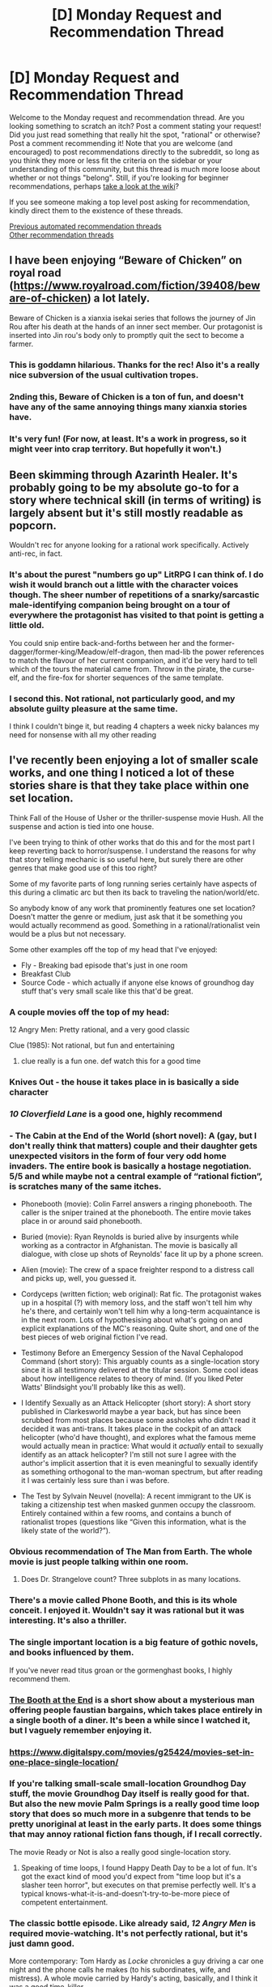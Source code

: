 #+TITLE: [D] Monday Request and Recommendation Thread

* [D] Monday Request and Recommendation Thread
:PROPERTIES:
:Author: AutoModerator
:Score: 51
:DateUnix: 1611586816.0
:DateShort: 2021-Jan-25
:END:
Welcome to the Monday request and recommendation thread. Are you looking something to scratch an itch? Post a comment stating your request! Did you just read something that really hit the spot, "rational" or otherwise? Post a comment recommending it! Note that you are welcome (and encouraged) to post recommendations directly to the subreddit, so long as you think they more or less fit the criteria on the sidebar or your understanding of this community, but this thread is much more loose about whether or not things "belong". Still, if you're looking for beginner recommendations, perhaps [[https://www.reddit.com/r/rational/wiki][take a look at the wiki]]?

If you see someone making a top level post asking for recommendation, kindly direct them to the existence of these threads.

[[https://www.reddit.com/r/rational/search?q=welcome+to+the+Recommendation+Thread+-biweekly+-characteristics+-companion+-%22weekly%20challenge%22&restrict_sr=on&sort=new&t=all][Previous automated recommendation threads]]\\
[[http://pastebin.com/SbME9sXy][Other recommendation threads]]


** I have been enjoying “Beware of Chicken” on royal road ([[https://www.royalroad.com/fiction/39408/beware-of-chicken]]) a lot lately.

Beware of Chicken is a xianxia isekai series that follows the journey of Jin Rou after his death at the hands of an inner sect member. Our protagonist is inserted into Jin rou's body only to promptly quit the sect to become a farmer.
:PROPERTIES:
:Author: saltedmangos
:Score: 41
:DateUnix: 1611609118.0
:DateShort: 2021-Jan-26
:END:

*** This is goddamn hilarious. Thanks for the rec! Also it's a really nice subversion of the usual cultivation tropes.
:PROPERTIES:
:Author: PastafarianGames
:Score: 14
:DateUnix: 1611789593.0
:DateShort: 2021-Jan-28
:END:


*** 2nding this, Beware of Chicken is a ton of fun, and doesn't have any of the same annoying things many xianxia stories have.
:PROPERTIES:
:Author: Luck732
:Score: 7
:DateUnix: 1611635356.0
:DateShort: 2021-Jan-26
:END:


*** It's very fun! (For now, at least. It's a work in progress, so it might veer into crap territory. But hopefully it won't.)
:PROPERTIES:
:Author: vokoko
:Score: 4
:DateUnix: 1611701413.0
:DateShort: 2021-Jan-27
:END:


** Been skimming through Azarinth Healer. It's probably going to be my absolute go-to for a story where technical skill (in terms of writing) is largely absent but it's still mostly readable as popcorn.

Wouldn't rec for anyone looking for a rational work specifically. Actively anti-rec, in fact.
:PROPERTIES:
:Author: PastafarianGames
:Score: 17
:DateUnix: 1611609947.0
:DateShort: 2021-Jan-26
:END:

*** It's about the purest "numbers go up" LitRPG I can think of. I do wish it would branch out a little with the character voices though. The sheer number of repetitions of a snarky/sarcastic male-identifying companion being brought on a tour of everywhere the protagonist has visited to that point is getting a little old.

You could snip entire back-and-forths between her and the former-dagger/former-king/Meadow/elf-dragon, then mad-lib the power references to match the flavour of her current companion, and it'd be very hard to tell which of the tours the material came from. Throw in the pirate, the curse-elf, and the fire-fox for shorter sequences of the same template.
:PROPERTIES:
:Author: Trustworth
:Score: 14
:DateUnix: 1611622044.0
:DateShort: 2021-Jan-26
:END:


*** I second this. Not rational, not particularly good, and my absolute guilty pleasure at the same time.

I think I couldn't binge it, but reading 4 chapters a week nicky balances my need for nonsense with all my other reading
:PROPERTIES:
:Author: mkalte666
:Score: 3
:DateUnix: 1611737428.0
:DateShort: 2021-Jan-27
:END:


** I've recently been enjoying a lot of smaller scale works, and one thing I noticed a lot of these stories share is that they take place within one set location.

Think Fall of the House of Usher or the thriller-suspense movie Hush. All the suspense and action is tied into one house.

I've been trying to think of other works that do this and for the most part I keep reverting back to horror/suspense. I understand the reasons for why that story telling mechanic is so useful here, but surely there are other genres that make good use of this too right?

Some of my favorite parts of long running series certainly have aspects of this during a climatic arc but then its back to traveling the nation/world/etc.

So anybody know of any work that prominently features one set location? Doesn't matter the genre or medium, just ask that it be something you would actually recommend as good. Something in a rational/rationalist vein would be a plus but not necessary.

Some other examples off the top of my head that I've enjoyed:

- Fly - Breaking bad episode that's just in one room
- Breakfast Club
- Source Code - which actually if anyone else knows of groundhog day stuff that's very small scale like this that'd be great.
:PROPERTIES:
:Author: Smartjedi
:Score: 13
:DateUnix: 1611595099.0
:DateShort: 2021-Jan-25
:END:

*** A couple movies off the top of my head:

12 Angry Men: Pretty rational, and a very good classic

Clue (1985): Not rational, but fun and entertaining
:PROPERTIES:
:Author: ItwasNewHorizons
:Score: 11
:DateUnix: 1611603811.0
:DateShort: 2021-Jan-25
:END:

**** clue really is a fun one. def watch this for a good time
:PROPERTIES:
:Author: heliosforselene
:Score: 2
:DateUnix: 1611866773.0
:DateShort: 2021-Jan-29
:END:


*** Knives Out - the house it takes place in is basically a side character
:PROPERTIES:
:Author: BavarianBarbarian_
:Score: 9
:DateUnix: 1611603613.0
:DateShort: 2021-Jan-25
:END:


*** /10 Cloverfield Lane/ is a good one, highly recommend
:PROPERTIES:
:Author: tjhance
:Score: 5
:DateUnix: 1611625768.0
:DateShort: 2021-Jan-26
:END:


*** - The Cabin at the End of the World (short novel): A (gay, but I don't really think that matters) couple and their daughter gets unexpected visitors in the form of four very odd home invaders. The entire book is basically a hostage negotiation. 5/5 and while maybe not a central example of “rational fiction”, is scratches many of the same itches.

- Phonebooth (movie): Colin Farrel answers a ringing phonebooth. The caller is the sniper trained at the phonebooth. The entire movie takes place in or around said phonebooth.

- Buried (movie): Ryan Reynolds is buried alive by insurgents while working as a contractor in Afghanistan. The movie is basically all dialogue, with close up shots of Reynolds' face lit up by a phone screen.

- Alien (movie): The crew of a space freighter respond to a distress call and picks up, well, you guessed it.

- Cordyceps (written fiction; web original): Rat fic. The protagonist wakes up in a hospital (?) with memory loss, and the staff won't tell him why he's there, and certainly won't tell him why a long-term acquaintance is in the next room. Lots of hypothesising about what's going on and explicit explanations of the MC's reasoning. Quite short, and one of the best pieces of web original fiction I've read.

- Testimony Before an Emergency Session of the Naval Cephalopod Command (short story): This arguably counts as a single-location story since it is all testimony delivered at the titular session. Some cool ideas about how intelligence relates to theory of mind. (If you liked Peter Watts' Blindsight you'll probably like this as well).

- I Identify Sexually as an Attack Helicopter (short story): A short story published in Clarkesworld maybe a year back, but has since been scrubbed from most places because some assholes who didn't read it decided it was anti-trans. It takes place in the cockpit of an attack helicopter (who'd have thought), and explores what the famous meme would actually mean in practice: What would it /actually/ entail to sexually identify as an attack helicopter? I'm still not sure I agree with the author's implicit assertion that it is even meaningful to sexually identify as something orthogonal to the man-woman spectrum, but after reading it I was certainly less sure than i was before.

- The Test by Sylvain Neuvel (novella): A recent immigrant to the UK is taking a citizenship test when masked gunmen occupy the classroom. Entirely contained within a few rooms, and contains a bunch of rationalist tropes (questions like “Given this information, what is the likely state of the world?”).
:PROPERTIES:
:Author: walruz
:Score: 4
:DateUnix: 1611913298.0
:DateShort: 2021-Jan-29
:END:


*** Obvious recommendation of The Man from Earth. The whole movie is just people talking within one room.
:PROPERTIES:
:Author: WarZealot92
:Score: 9
:DateUnix: 1611622454.0
:DateShort: 2021-Jan-26
:END:

**** Does Dr. Strangelove count? Three subplots in as many locations.
:PROPERTIES:
:Author: SimoneNonvelodico
:Score: 2
:DateUnix: 1611737998.0
:DateShort: 2021-Jan-27
:END:


*** There's a movie called Phone Booth, and this is its whole conceit. I enjoyed it. Wouldn't say it was rational but it was interesting. It's also a thriller.
:PROPERTIES:
:Author: kraryal
:Score: 4
:DateUnix: 1611596711.0
:DateShort: 2021-Jan-25
:END:


*** The single important location is a big feature of gothic novels, and books influenced by them.

If you've never read titus groan or the gormenghast books, I highly recommend them.
:PROPERTIES:
:Author: sunshine_cata
:Score: 5
:DateUnix: 1611607884.0
:DateShort: 2021-Jan-26
:END:


*** [[https://tubitv.com/series/4581/the-booth-at-the-end][The Booth at the End]] is a short show about a mysterious man offering people faustian bargains, which takes place entirely in a single booth of a diner. It's been a while since I watched it, but I vaguely remember enjoying it.
:PROPERTIES:
:Author: MayMaybeMaybeline
:Score: 5
:DateUnix: 1611612366.0
:DateShort: 2021-Jan-26
:END:


*** [[https://www.digitalspy.com/movies/g25424/movies-set-in-one-place-single-location/]]
:PROPERTIES:
:Author: vokoko
:Score: 3
:DateUnix: 1611701360.0
:DateShort: 2021-Jan-27
:END:


*** If you're talking small-scale small-location Groundhog Day stuff, the movie Groundhog Day itself is really good for that. But also the new movie Palm Springs is a really good time loop story that does so much more in a subgenre that tends to be pretty unoriginal at least in the early parts. It does some things that may annoy rational fiction fans though, if I recall correctly.

The movie Ready or Not is also a really good single-location story.
:PROPERTIES:
:Author: SnooPandas3358
:Score: 3
:DateUnix: 1611617922.0
:DateShort: 2021-Jan-26
:END:

**** Speaking of time loops, I found Happy Death Day to be a lot of fun. It's got the exact kind of mood you'd expect from "time loop but it's a slasher teen horror", but executes on that premise perfectly well. It's a typical knows-what-it-is-and-doesn't-try-to-be-more piece of competent entertainment.
:PROPERTIES:
:Author: SimoneNonvelodico
:Score: 3
:DateUnix: 1611741427.0
:DateShort: 2021-Jan-27
:END:


*** The classic bottle episode. Like already said, /12 Angry Men/ is required movie-watching. It's not perfectly rational, but it's just damn good.

More contemporary: Tom Hardy as /Locke/ chronicles a guy driving a car one night and the phone calls he makes (to his subordinates, wife, and mistress). A whole movie carried by Hardy's acting, basically, and I think it was a good time-killer.

Closer to horror-movie territory is the cult classic /Cube/, featuring the eponymous murder room. Also in the 'strangers wake up in a strange place and things happen there' genre: /Circle/ (2015) which was . . . okay.

It's probably not relevant as a recommendation, but Luigi's Mansion is a great Gamecube game featuring the titular mansion. It can be emulated onto Dolphin if you've, ah, 'lost' your own copy in the past ;)
:PROPERTIES:
:Author: ivory12
:Score: 3
:DateUnix: 1611633919.0
:DateShort: 2021-Jan-26
:END:


*** Oh, just remembered another one, [[https://store.steampowered.com/app/232430/Gone_Home/][Gone Home]] is a walking sim that takes place inside your family's house. You come back from college to find that no one's home. While trying to find out where everyone's gone, you explore the place and piece together the story. Creepy atmosphere, but no jumpscares.
:PROPERTIES:
:Author: BavarianBarbarian_
:Score: 3
:DateUnix: 1611657128.0
:DateShort: 2021-Jan-26
:END:


*** Circle- A movie in which people wake up standing in a circle in a room and must choose one person to die every few mintues. All of it is talking and dealing with the situation they're in.
:PROPERTIES:
:Author: fljared
:Score: 2
:DateUnix: 1612210258.0
:DateShort: 2021-Feb-01
:END:


*** [[https://tvtropes.org/pmwiki/pmwiki.php/Main/BottleEpisode][TVTropes/BottleEpisode]] has an extensive list of such works.
:PROPERTIES:
:Author: DomesticatedDungeon
:Score: 2
:DateUnix: 1612918719.0
:DateShort: 2021-Feb-10
:END:


*** I second “12 Angry Men”, great movie. For another example of single location movie that's not actually a horror, there's “Carnage”. “Destination wedding” is a weird case in that it's relatively limited in locations, but it's a lot more limited in cast. The whole movie is just Keanu Reeves and Wynona Rider cynically quipping at each other. You may love or utterly despise that.

Honourable mention for a comedy example: the half episode “Nothing to room” from the anime show “Panty and Stocking with Garterbelt” is literally all a single shot of a couch.
:PROPERTIES:
:Author: SimoneNonvelodico
:Score: 2
:DateUnix: 1611737891.0
:DateShort: 2021-Jan-27
:END:


*** Predestination varies geographically and chronologically but feels small due to the focus on a small set of main characters. It's also an excellent and engaging movie.
:PROPERTIES:
:Author: HPMOR_fan
:Score: 2
:DateUnix: 1611730867.0
:DateShort: 2021-Jan-27
:END:


** The most recent chapters of /[[https://www.royalroad.com/fiction/28254/nanocultivation-chronicles-trials-of-lilijoy][Nanocultivation Chronicles: Trials of Lilijoy]]/ have been focused a lot on what can or might be capable of thinking, and what that might mean (in addition to a bunch of plot going on). In particular the sort of shape the whole of (their) human society forms and how that might be a thinking thing independent of the humans that make it up, to some degree. Does anyone have any recommendations for works that explore similar ideas? Stuff like :

- fractal intelligences where the sub-parts are themselves intelligent (e.g. what sort of minds are formed by human organization)
- thoughts that think themselves
- environments that are fertile ground for producing things that think
- the nature of conscious thought
- what a "self" even is

The only other thing that really comes to mind is Nighzmarquls' excellent /[[https://www.royalroad.com/fiction/34353/onward-to-providence][Onward To Providence]]/ ([[https://forums.spacebattles.com/threads/onward-to-providence-original-fiction.616857/][SB]]) ([[https://forums.sufficientvelocity.com/threads/onward-to-providence-original-fiction.45926/][SV]]) which /definitely/ covers some of this ground, with things like the character who is actually a micro-polity made up of a market of individual agents bidding on things, cultures that are capable of flirting (like, the whole culture, not the members of it) with characters who are actually able to reciprocate, or beings that are mostly or entirely made up of information and have to continuously think themselves into existence.
:PROPERTIES:
:Author: Amagineer
:Score: 12
:DateUnix: 1611592261.0
:DateShort: 2021-Jan-25
:END:

*** Wildbow's [[https://palewebserial.wordpress.com/about/][Pale]] has some truly fascinating ideas about consciousness. Within the first arc, there's a Ritual Incarnate, which is basically a sentient lethal "game" that self-propagates by drawing in new people. Other examples include the Forest Ribbon Trail, which is part of the Paths, a realm partially made up of the collective human dreamscape; the Callers of City Spirits, people who work with the incarnation of an entire city; a Dog of War, which is an animus (human-shaped thing) that naturally emerges in mass casualty events and is spiritually made up from fragments of the dead, evolving with every human it kills; a Ghoul inhabiting a casette player that feeds on abandoned children who died of medical causes after basically being their last friend; the ability to cut away parts of your human Self, Soul, and Spirit to make yourself into something more than human; and Cig, a sentient (?) cigarette that only communicates with the rest of the world by burning holes into a map to indicate intruders.

The story approaches the question of "how much can we call this sentient" from the angle of "hey doesn't that... thing... deserve rights as well?" because the entire world is really really cut-throat and most Practitioners don't think anything about summoning and enslaving Others, which our main protagonists are much more sceptical of.
:PROPERTIES:
:Author: BavarianBarbarian_
:Score: 15
:DateUnix: 1611594285.0
:DateShort: 2021-Jan-25
:END:

**** So how is Pale shaping up? I've avoided it so far in case it turns out as grimdark as Pact, which really is over my threshold. Is it brighter than Pact?
:PROPERTIES:
:Author: SvalbardCaretaker
:Score: 10
:DateUnix: 1611611987.0
:DateShort: 2021-Jan-26
:END:

***** Pact is brighter to me. Pale is not pale at all, darkness wise.
:PROPERTIES:
:Score: 5
:DateUnix: 1611639391.0
:DateShort: 2021-Jan-26
:END:


***** Replied with more details [[https://old.reddit.com/r/rational/comments/l4phqe/d_monday_request_and_recommendation_thread/gkt0q7c/][here]]. TL;DR it's good, less dark and more fun.
:PROPERTIES:
:Author: BavarianBarbarian_
:Score: 3
:DateUnix: 1611650686.0
:DateShort: 2021-Jan-26
:END:


**** Man, that stuff sounds dark. Wasn't this supposed to be the more whimsical urban fantasy one, more Harry Potter take on Pact?

I dropped Pact because it was such a bleak slog, and was hesitant to pick this up because of that.
:PROPERTIES:
:Author: xachariah
:Score: 6
:DateUnix: 1611613533.0
:DateShort: 2021-Jan-26
:END:

***** I dunno what the other guy is about. Pale has rather dark moments, like all of Wildbow's stories so far, but in total it's less dark.

Pact spoilers: Blake was often alone and had no one to depend on for most of the story. Even the people who he should have been able to depend on were often set against him by circumstances (an effect of his seven generations' worth of bad karma). The three protagonists from Pale don't have that problem; they awakened as a trio, and therefore the world itself is invested in keeping them together. There's arguments between them, but they're usually of the "You're doing this thing we all agreed is bad for you, you're worrying us" angle. Also they're thirteen, there's lots of moments where they're just... being kids having fun playing with cool magic.

If you want a low-spoilers look at the limit of how dark Pale gets, you can read [[https://palewebserial.wordpress.com/2020/06/06/lost-for-words-1-z/][Interlude 1.Z]], that's pretty much the biggest gut-punch we've gotten so far.
:PROPERTIES:
:Author: BavarianBarbarian_
:Score: 7
:DateUnix: 1611650647.0
:DateShort: 2021-Jan-26
:END:

****** Thanks, that was very helpful.
:PROPERTIES:
:Author: SvalbardCaretaker
:Score: 3
:DateUnix: 1611655257.0
:DateShort: 2021-Jan-26
:END:


***** Pale is bleak as fuck. If anything Pact is less grimdark to me.
:PROPERTIES:
:Score: 2
:DateUnix: 1611639346.0
:DateShort: 2021-Jan-26
:END:


**** Thanks for this; I managed to catch up to the point of publication ... back at the start of the pandemic? and set it down (for no particular reason but annoyance that there wasn't more), and it's past time that I started again
:PROPERTIES:
:Author: UPBOAT_FORTRESS_2
:Score: 3
:DateUnix: 1611599427.0
:DateShort: 2021-Jan-25
:END:


**** Heads up: your link to [[https://palewebserial.wordpress.com][Pale]] is bad.
:PROPERTIES:
:Author: danielparks
:Score: 3
:DateUnix: 1611627491.0
:DateShort: 2021-Jan-26
:END:

***** Thanks, fixed.
:PROPERTIES:
:Author: BavarianBarbarian_
:Score: 3
:DateUnix: 1611650694.0
:DateShort: 2021-Jan-26
:END:


**** Blindsight by Peter Watts is a first contact story with some of those themes.
:PROPERTIES:
:Author: andor3333
:Score: 3
:DateUnix: 1611752448.0
:DateShort: 2021-Jan-27
:END:


*** Your request has a certain qualia quality to it, so I'm not certain I fully grasp what you're looking for.

- try asking [[https://tvtropes.org/pmwiki/pmwiki.php/Wiki/SCPFoundation][the SCP community,]] there's no way there aren't at least half a dozen SCP sketches somewhere out there that fit your description (esp. among the memetics-tagged ones).
- [[https://www.fanfiction.net/s/10629488/1/Blood-Crest][/Blood Crest/]] --- has in-depth magical theory on the setting-specific flavour of soul magic and nature of consciousness / self.
- one of the later [[https://tvtropes.org/pmwiki/pmwiki.php/Literature/ThursdayNext][/Thursday Next/]] books featured an antagonist that was capable of infecting minds of others with a sub-copy of her own mind.
- (IIRC) in [[https://tvtropes.org/pmwiki/pmwiki.php/Fanfic/ArcOfSacrifices][/the Sacrifices Arc/]] large concentrations of magic became pseudo-sentient, developed instincts, etc. The series also featured artefacts that allowed literally cutting away connections to other people, patterns / prophecies as semi-sentient magical entites, etc.
:PROPERTIES:
:Author: DomesticatedDungeon
:Score: 2
:DateUnix: 1612918704.0
:DateShort: 2021-Feb-10
:END:


** I just read [[https://www.goodreads.com/book/show/47701.InterWorld][InterWorld]], by M. Reaves and N. Gaiman.

Honestly, it's not all that great or rational, pretty typical YA stuff, but ten years ago I would've loved it. Multiverse, science, magic, all the big words like "Singularity", "Möbius strip", "Klein Bottle", conscious-centric interpretation of the quantum uncertainty principle - and it's used to tell the story of a boy who joins a multi-dimensional organization of his alt-world doppelgängers who fight against two armies that try and force the entire multiverse under either a scientific or a magical paradigm. I would've loved it if they'd /done something/ with that "versions of this boy exist in every universe, no matter its underlying metaphysical/magical principles". Stuff like explore how their different upbringings shaped them. Stuff like have some of them join the magic-fascist army, or the tech fascist army. Or I dunno, use the different alt-versions of him to externalize some kind of conflict within him. Or have some kind of conflict with how some versions of him are male and others female. I dunno, I just feel the way it was used kinda wasted the potential that format had.

And maybe that happens in the other parts of the series, but right now I'm not feeling like investing the time to find out.

As it stands, the book is good popcorn reading, but not really a must-read. Gaiman's other works that I've read or experienced, namely Good Omens and American Gods, stand head and shoulders above this one.
:PROPERTIES:
:Author: BavarianBarbarian_
:Score: 21
:DateUnix: 1611590729.0
:DateShort: 2021-Jan-25
:END:


** I binged The Dragoneye Moons ([[https://www.royalroad.com/fiction/36299/beneath-the-dragoneye-moons]]) this past weekend. I liked it! The MC is about as rational as you can expect, given that she's got the body of a kid, which is to say she knows herself pretty well and seeks her own best future and best self... and mangos. And flying, and fireballs, and healing people, and mangos, and long hot baths, and definitely mangos.

I like the setting and the system well enough, and I like the other characters quite a bit. The author does a good job with team dynamics, banter, and friendships/working relationships in general.

Also, there's a wicked sick elements mandala.
:PROPERTIES:
:Author: PastafarianGames
:Score: 17
:DateUnix: 1611600551.0
:DateShort: 2021-Jan-25
:END:

*** Someone pointed out in reviews that the story doesn't adequately show why the society would be sexist, that it's handwaived away because the author wants to write about sexism. Do you agree?
:PROPERTIES:
:Author: GlueBoy
:Score: 6
:DateUnix: 1611630424.0
:DateShort: 2021-Jan-26
:END:

**** Eh, no, I don't agree. I'll give three reasons:

1 - The population pressure argument made in-setting (that is, women held as second class citizens as a measure to maintain high population growth).

2 - It could just be arbitrary; if such an arbitrary thing grew (and it could, even with zero merit) it could calcify.

3 - There could still be biological gender differences (though obviously miniscule compared to the stat differences of Classers). Children will have their initial attitudes towards gender influenced by their pre-unlock experience, and maintain that at least subconsciously.

None of these reasons is commanding, but none of these reasons is bullshit, and the first one is offered explicitly in-text.

That said, even if the reason were purely Doylist, it would be unlikely to lower my opinion of the story. Sometimes people want to write about a thing, and that's fine.
:PROPERTIES:
:Author: PastafarianGames
:Score: 6
:DateUnix: 1611634833.0
:DateShort: 2021-Jan-26
:END:

***** u/GlueBoy:
#+begin_quote
  even if the reason were purely Doylist, it would be unlikely to lower my opinion of the story. Sometimes people want to write about a thing, and that's fine.
#+end_quote

I agree in theory, but in practice I find it means the author hasn't put much thought into the topic, doesn't care to understand it holistically. Or worse, has nothing interesting to say about it, beyond the cultural normative.
:PROPERTIES:
:Author: GlueBoy
:Score: 11
:DateUnix: 1611635420.0
:DateShort: 2021-Jan-26
:END:

****** See, I have a thousand reasons why it exists in the setting - and it makes a ton of sense - the issue is, I have NO WAY of getting that information to the protagonist! Gender studies aren't a thing! Anyone she asks about it would say "That's the way things are."

I'm writing a 1st person limited POV, so I literally can't get information to the reader that the protagonist doesn't know. I've thought long and hard on it, and have dozens of different ways and interlocking pieces for the existence of sexism in the setting, but again - without being able to get that information to the MC, there's no way to show it to the reader.
:PROPERTIES:
:Author: Selkie_Love
:Score: 6
:DateUnix: 1612402370.0
:DateShort: 2021-Feb-04
:END:

******* [deleted]
:PROPERTIES:
:Score: 1
:DateUnix: 1612407922.0
:DateShort: 2021-Feb-04
:END:

******** I am the author! On the age thing - redoing baby years, being treated like a kid, and having the literal body and mind of a kid, imo, causes a backslide emotionally. Effectively, she acts her physical age, with a massive host of additional information to draw on - while she's treated as a kid. Dont want to give too much away though.

Either way I maintain, baseline, that redoing the 0-3 years does nothing to advance your “age”, and the rest is a natural extension off of that.

Which also gives me a good excuse when some commentator is like “sure she's in a 14 year olds body but let's see some romance!” Like ewwwwws no
:PROPERTIES:
:Author: Selkie_Love
:Score: 1
:DateUnix: 1612409491.0
:DateShort: 2021-Feb-04
:END:


****** [deleted]
:PROPERTIES:
:Score: 0
:DateUnix: 1611700160.0
:DateShort: 2021-Jan-27
:END:

******* u/GlueBoy:
#+begin_quote
  they developed all over the planet for different reasons in different places and for the most part the reasoning behind it was quite nonsensical
#+end_quote

Social norms usually do provide utility for the society in question /when they first get instituted/, or at the very least they don't meaningfully cost any. Even if the reasoning is faulty, the underlying cause that led to the norm usually has a reason for existing. If social norms start being detrimental, for most of human history the society in question would usually get absorbed or destroyed by another. Maybe Carthage would still be around if it didn't sacrifice children to their gods, or more likely it had nothing to do with it because it's a relatively small part of their society. In the case of a patriarchal social order in which women are relegated entirely to breeding, child-rearing, and tasks which can be accommodated whilst/between breeding/child-rearing, it's such a major and consistent part of every society we know of that you can't dismiss it as simply "nonsensical".

Just on the basis of pure math--without opening an anthropology book-- it's possible to see that a society that didn't culturally enforce the role of broodmares on women would quickly get out-numbered by a society that did do so, and then that egalitarian society would get conquered and extinguished. Check out this [[https://calculator.academy/population-growth-calculator/][population grown calculator]], you'll see that a difference of 1pp growth year over year can result in a difference of millions of people over a few decades, which is untenable. From a starting population of 100,000, the difference between 2% and 3% growth over a hundred years is 1.2 million people, 700k to 1,900k. This is a dynamic that would remain intensely relevant for all of human history until relatively recently. Even when farming became more efficient and agriculture no longer required 9/10ths of the population to feed the other 1/10ths, that just meant that there were more men available for warfare, and the number of men in a society who could be solely dedicated to war grew and grew.

That's just one cursory examination of "why sexism", a proper one is a career. So while it's true that contemporary "reasoning"(i.e. adoption of legacy norms) for the continued existence of a patriarchal social order are non-nonsensical like you wrote, they are grounded in real and relevant factors, an existential factor, most of the time. When those factors changed and stopped being relevant, so did our society change(with lag).
:PROPERTIES:
:Author: GlueBoy
:Score: 10
:DateUnix: 1611708211.0
:DateShort: 2021-Jan-27
:END:

******** [deleted]
:PROPERTIES:
:Score: 1
:DateUnix: 1611710998.0
:DateShort: 2021-Jan-27
:END:

********* I'm going to assume good faith ignorance and reply on that basis.

#+begin_quote
  the primarily limitation on population growth for most of human history wasnt related to the production of a certain number of offspring but was instead limited primarily by agricultural output, disease, and death during child birth.
#+end_quote

A high mortality rate requires a high fertility rate to achieve a replacement rate. It doesn't matter the cause of mortality since they didn't understand or couldn't address the cause back then. Typically, 50% of children would die before 10 years of age. Just to maintain replacement rate *the average woman would have to have ~5 children*. If you take into account wars, famines, plagues, it's much more, between 6-9 children per woman, just to maintain a baseline. [[https://en.wikipedia.org/wiki/Demography_of_the_Roman_Empire#Fertility][See here the details of fertility of women in roman egypt]], one of the few places in the ancient world we have in depth census data for.

#+begin_quote
  it is also incorrect to say that more efficient farming lead to a higher proportion of society being able to engage in warfare - the people engaged in warfare for most of human history were precisely the same as the people engaged in farming, and the development of a professional soldier class was primarily driven by the formation of more organized states.
#+end_quote

My reference to farming efficiency leading to more men in was about the last few hundred years, not for antiquity. Even in the 17th century ~90% of people still lived and worked in agriculture.

Regardless, your incorrect refutation was itself incorrect. "The formation of more organized states" was in fact *precipitated by more consistent agriculture output*. That is, high fertility areas(nile, yellow river, mesopotamia, indus, etc) allowed more sophisticated nation states to arise, which allowed more intensive agricultural methods and more food output, which allowed bigger and more organized states, and so on and so on.

Additionally, if as you say, most people are engaged in agriculture, and most soldiers in a given society were primarily farmers, then wouldn't a larger population of farmers necessarily give a nation state more soldiers? You seem to be arguing against yourself.

#+begin_quote
  the idea that patriarchy was a sensible evolution is just not supported by any evidence
#+end_quote

I'm going to steelman your argument rather than dismissing it. Maybe you meant something like:

#+begin_quote
  "the idea that patriarchy was a +sensible evolution+ *natural result of social darwinism* is just not supported by any evidence"
#+end_quote

I think the main problem with this is that there is no evidence regarding the formation of any ancient cultural norms, especially not of the patriarchal social norm, which predates human history and probably human civilization. Just observations, extrapolations, and theories. Some theories have more support, some less. The idea that women were "dominated" in order to ensure their "reproductive labour" is fairly well supported, I believe. Another is that women are further sequestered in order to ensure paternity and the continuation of a husband's genes.

It is all supposition, so I guess in essence you're correct.

#+begin_quote
  there are plenty of agriculture cultures *that did not have features of patriarchy*
#+end_quote

This is... interesting phrasing. I admit genuine ignorance about what you're referring to. There are many societies where women had a more "respectable" and somewhat equitable position in society, the Spartans, the Hittites, the Scythians, Vikings, a lot of Celtic and Germanic tribes, but none of those could be categorized as anything other than patriarchies as far as I know. Maybe matrilineal for some, but beyond that it's a stretch.

I'd be interested in an example or two since you claim there are "plenty" of such societies.

#+begin_quote
  development of patriarchy was most likely driven by ideology
#+end_quote

From this point on you lost me. A lot of value judgments based on your social norms. Do you really think if you'd been born two thousand years ago as an illiterate subsistence farmer you would have chosen differently than anyone else around you? Choosing ex nihilo to enact enlightenment values within your family unit?
:PROPERTIES:
:Author: GlueBoy
:Score: 16
:DateUnix: 1611724983.0
:DateShort: 2021-Jan-27
:END:


***** Having read through the story, I have to agree that there's not really a good reason for it to exist. An argument could be made that women would tend towards less dangerous jobs, but that wouldn't be nearly enough to make them second-class citizens the way they are here.

(As a side-note, before puberty there are no real differences in strength due to gender - it's quite common for a girl to be stronger than a boy.)

It's been a constant minor irritant in an otherwise excellent story, which is a shame. I give it 4 stars, with the recommendation that people who are worried about it push on through the early parts where it looks like it's going to affect the protagonist more than it does for [reasons].
:PROPERTIES:
:Author: Flashbunny
:Score: 9
:DateUnix: 1611675392.0
:DateShort: 2021-Jan-26
:END:

****** It exists because the setting is heavily based off of ancient Rome, mixed with MTG's Ixalan. The patriarchy is 'justified' by the strict caste system, the martial culture, the effect of high vitality on incumbent lifespans, and the lack of human planetary domination that would allow greater social development. Besides the issue of 'high mortality rate = strong cultural pressure into motherhood roles,' there are plenty of plain old social reasons that some people would want to, given the opportunity, oppress others for their own benefit.

I think it really adds to the story and the theme of freedom vs obligation. Also, overall, the author has greatly toned down the level of sexism that would be present in such a setting. The MC encounters quite a disproportionate number of 'enlightened heroes' who just so happen to have more egalitarian mindsets for the setting, likely because the story would just be too grim otherwise.
:PROPERTIES:
:Author: FunkyFunker
:Score: 4
:DateUnix: 1611713169.0
:DateShort: 2021-Jan-27
:END:

******* I can see how it would have stayed in place after it was established, even without the large IRL disparity in physical strength, but I just don't see how it could have come to exist in the first place. It being based on places or settings with such views is a Doylist reason, not a Watsonian one, and is on the same level as "because the author wanted to write about this" - believable, but not really sufficient for worldbuilding.
:PROPERTIES:
:Author: Flashbunny
:Score: 4
:DateUnix: 1611746842.0
:DateShort: 2021-Jan-27
:END:

******** Literally just pregnancy. In a violent, high mortality world, many women of a successful 'tribe' would spend a significant amount of their time physically weakened and in need of protection just to meet the rate of replacement. They would naturally have fewer combat capabilities just from spending less time fighting and more time producing new 'tribe' members. It would be human nature for at least some of the men of such tribes to take such an opportunity to hoard power.

The idea that a patriarchy emerging is somehow unrealistic given a fantasy world with an inherently hierarchical system of magic seems a strange conclusion to me. Ultimately, we don't even know all the lore, and we haven't seen anything that makes a patriarchy particularly less likely, either.
:PROPERTIES:
:Author: FunkyFunker
:Score: 8
:DateUnix: 1611747660.0
:DateShort: 2021-Jan-27
:END:


****** [deleted]
:PROPERTIES:
:Score: 0
:DateUnix: 1611700141.0
:DateShort: 2021-Jan-27
:END:

******* The reasons given might be nonsensical, but there's an underlying "real" reason that men are significantly physically stronger than women, and way back in prehistory and for a long time afterwards might very much made right.
:PROPERTIES:
:Author: Flashbunny
:Score: 7
:DateUnix: 1611700421.0
:DateShort: 2021-Jan-27
:END:

******** [deleted]
:PROPERTIES:
:Score: 1
:DateUnix: 1611702059.0
:DateShort: 2021-Jan-27
:END:

********* I don't think I agree with this claim. I can believe that patriarchy first took off when agriculture came about and humans were no longer foraging on a daily basis, but I'm very much unconvinced that it would have occurred if women weren't physically much weaker than men.

I'll admit it's not an area of personal study for me though, so I'd be interested in seeing any sources for your claims.
:PROPERTIES:
:Author: Flashbunny
:Score: 5
:DateUnix: 1611746648.0
:DateShort: 2021-Jan-27
:END:


***** I mean its called Remus and is about as sexist as the actual Roman Republic...I just assumed that it is an alt-universe rome and so is sexist for the same reason Rome was.

Why wouldn't it be sexist?
:PROPERTIES:
:Author: nolrai
:Score: 1
:DateUnix: 1615529273.0
:DateShort: 2021-Mar-12
:END:


**** Also, the dude who wrote that review wasn't giving the story a fair review - on purpose. Dude lives to stir shit.
:PROPERTIES:
:Author: Selkie_Love
:Score: 2
:DateUnix: 1612402596.0
:DateShort: 2021-Feb-04
:END:


**** I mean, there's no good reason for any society to be sexist, but that still happens even today. And the ancient Roman society structure this story follows was [[https://www.ancient.eu/article/659/the-role-of-women-in-the-roman-world][sexist]].

It could just be from the time women needed to give birth to lots of kids to ensure the survival of the family, and had be cared for to during pregnancy, and it's just social inertia carrying that attitude.
:PROPERTIES:
:Author: Do_Not_Go_In_There
:Score: 1
:DateUnix: 1611870174.0
:DateShort: 2021-Jan-29
:END:


*** This was a convincing recommendation, and I'll have to check it out. I don't really have anything else to add - I just thought you'd like to know.
:PROPERTIES:
:Author: Flashbunny
:Score: 3
:DateUnix: 1611610291.0
:DateShort: 2021-Jan-26
:END:


** I'm throwing in a strong rec for [[https://www.royalroad.com/fiction/26294/he-who-fights-with-monsters][He who fights with monsters]]. not because it is the best out there, but because I had read a few reviews for it which discouraged me from reading the work which turned out to be *completely wrong.*

1. Setting aside how rational the story is its bloody *rationalist!!!* I couldn't believe that I hadn't seen a rec for this here. The MC is (in his own words) "very good at people" (specifically, not good *with* people but *at* people), and the perspective is from a social rationalist (someone who understands and approaches social interactions from a rational perspective). I have personally learnt a lot about social interactions from this story.

2. From a review: "The MC stupidly stays an atheist when there are gods in-front of him." This really tuned me off, because I remember another Isekai story I read in the past which I got completely turned off of when the MC said "I never understood how people on earth could deny the truth [being Christianity in this case]". Being Isekaied is irrefutable proof that your religion (as you believed it) is completely wrong, its just so petty for an author to add a line like that I couldn't believe it XD. I assumed this was the same thing but for atheism, until I read it and its completely the wrong impression; the MC doesn't stay atheist, he stays principled against the very idea of religion (worshiping someone by virtue of their birth not actions). This perspective is completely reasonable and IMO exactly what many in this community would enjoy.

3. Various reviews talking about inconsistencies: From what I read so far (chapter 200) I can't think of any glaring plot holes or unrealistic actions anyone has took really, maybe a little stretching to fit in the overall plot but IMO as good a quality as later chapters of MoL and better than Azarinth healer.

4. Various reviews not liking the MC cos he is pretentious, (comes off as a closet Atheist) etc. He is pretentious, but to me his interactions are believable (and I'd be happy to discuss this) and IMHO I suspect most people put off by him are religious people for obvious reasons (his philosophy is directly antithetical to religion) which colors their opinion.

So, if you haven't tried it because you saw some negative reviews, I recommend you give it a go. Its not perfect or like super incredible but I would say may appeal to this community more than the layman.
:PROPERTIES:
:Author: Dragfie
:Score: 36
:DateUnix: 1611590605.0
:DateShort: 2021-Jan-25
:END:

*** I just stopped reading because there were way too many skills with way too many people so the actions scenes were a huge pain to read while trying to keep track of them.
:PROPERTIES:
:Author: TREB0R
:Score: 22
:DateUnix: 1611602590.0
:DateShort: 2021-Jan-25
:END:

**** Yeah, the guy created an MMO-depth system, only with random skills instead of a skill tree. Of all the lame things in this story, that's the worst.

- Each "essence magician"(universally lame naming btw) has 4 essences, and each essence has 5 skills.
- Each skill gets an additional effect every time you levels up.
- At the second level, bronze, an essence magician would have 20 skills with 40 possible effects.

How do you keep track of that AND maintain an interesting narrative with decent pacing? The answer is you don't. Because such a complex system doesn't leave a lot of room for intricacy and depth, it's too much for a reader to handle. So naturally what ends up happening is that despite having dozens of skills, every character is necessarily reduced to a single archetype just like in a system with 10x less details. Just look at Farrah for an example: she has 20 skills with 60 effects, but in combat she's just a glass cannon that spews lava. That's what every character is, in the end.

Add to that:

- what skills you get are random(!!).
- you can't learn additional skills, or spells, or anything magical except for rituals. Those 20 random skills are what you have for the rest of your life.
- You can't change any skills you do get. It's been mentioned that if you get a deleterious skill, something that harms you or doesn't synergize with your kit, you're shit out of luck.
- You have to level each skill individually, and every skill must be leveled in order to rank up
- You feed yourself with... coins? iron, bronze, silver, gold, diamond coins. Why that (modern) arrangement of value? Essences are supposedly a natural part of the world since time immemorial, so Iron was more valuable and rare than bronze until relatively recently, so how does that work? Oh, and diamonds are much more common than anything except iron? And bronze is an alloy and not a natural metal?

The whole thing is sloppily gamified, bad worldbuilding on bad worldbuidling. Even though it's not a bad story, per se, it leaves a bad taste in my mouth.
:PROPERTIES:
:Author: GlueBoy
:Score: 24
:DateUnix: 1611610196.0
:DateShort: 2021-Jan-26
:END:

***** That's one thing I really don't like about RoyalRoad litrpgs, and a lot of litrpgs in general. A lot of them use completely incomprehensible game Systems that just don't work or make sense. And then they also don't fit into the worldbuilding of the story and create a lot of plot holes.

It's a rare litrpg series that has a System that actually makes sense and is enjoyable to read about, actually manages to have it make sense in the scope of the world and universe, and to finally make the story enjoyable. Virtually all litrpgs I've read always manage to fuck at least one of these aspects up.
:PROPERTIES:
:Author: TheTruthVeritas
:Score: 17
:DateUnix: 1611617196.0
:DateShort: 2021-Jan-26
:END:

****** I honestly think that's why litrpg is booming so much as a genre. People can write a fantasy story with a magic system lifted straight out of their favorite game or whatever. No thinking required.
:PROPERTIES:
:Author: GlueBoy
:Score: 16
:DateUnix: 1611617567.0
:DateShort: 2021-Jan-26
:END:


****** It's worth noting that there isn't actually a System in this story, the protag just has a power that presents real information in that manner.
:PROPERTIES:
:Author: dinoseen
:Score: 5
:DateUnix: 1611915358.0
:DateShort: 2021-Jan-29
:END:


****** [deleted]
:PROPERTIES:
:Score: 3
:DateUnix: 1611640962.0
:DateShort: 2021-Jan-26
:END:

******* I feel you're missing one element of why litrpgs are common, which is that they are basically a crutch for inexperienced or mediocre writers. They're an easy hook for readers with the leveling up aspect, while stats and magic and skills take away the difficulty of combat scenes - why did Steve win the fight? He used his punch skill. Done. I think that's why a lot of litrpgs gradually put less and less emphasis on the system as time goes by, since they become confident to write without blue boxes detailing exactly what happened.
:PROPERTIES:
:Author: sohois
:Score: 10
:DateUnix: 1611679353.0
:DateShort: 2021-Jan-26
:END:


**** I would actually agree with this; I usually tend to skip action scenes though so this doesn't end up affecting me XD
:PROPERTIES:
:Author: Dragfie
:Score: 4
:DateUnix: 1611617093.0
:DateShort: 2021-Jan-26
:END:


*** I agree with everyone else's criticisms, but it also seems namely irrational in that the main character has a set of abilities that could take out a diamond rank. Even other characters with abilities that are "irresistible " can be resisted by a higher rank, but once he gets his 3 debuffs on, there no stopping it without specific cures. It will cascade in perpetuity until the target is dead. Furthermore, he doesn't just load his 3 debuffs into a target and move on. He continues to fight for some reason.

He also is supposed to be a social rationalist, but never runs into opposition socially. People incredibly more important than you don't angrily engage until you trick or convince them, they have their flunkies shut you up, then throw you in prison, or otherwise destroy you. Not everyone that is "good" will allow someone to run their mouth at them that they find annoying or distracting.

All the legitimate complaints aside, it's probably still in the upper 50th percentile, and I read it until finish a while ago (to the end of book one, nothing else was out at the time).
:PROPERTIES:
:Author: RadicalTurnip
:Score: 18
:DateUnix: 1611624060.0
:DateShort: 2021-Jan-26
:END:

**** An analogy I saw someone use about the first part of this story:"jason is that aggressively shit-talking short skinny kid you can't do anything about because his friends are jacked".

But it's worse than that, because their society is structured based on personal strength, might makes right. Nations are usually autocracies, ruled by golds and diamonds, and the few institutions that aren't parochial are still led by individuals based on their power level first and foremost.

So maybe it's like "if a white belt(jason) constantly ran his mouth off at a bunch of black belt regional champions(silvers) and they just let him because his friend's parents are lawyers". Doesn't really make sense.
:PROPERTIES:
:Author: GlueBoy
:Score: 15
:DateUnix: 1611692939.0
:DateShort: 2021-Jan-26
:END:


**** u/fassina2:
#+begin_quote
  He also is supposed to be a social rationalist, but never runs into opposition socially. People incredibly more important than you don't angrily engage until you trick or convince them, they have their flunkies shut you up, then throw you in prison, or otherwise destroy you.
#+end_quote

In general they'll just ignore you. They wouldn't engage him in any form of dialog. If he showed up to their house to 'talk' they'd just have the servants tell him they are indisposed / out or busy.

​

Sure if he talks too much crap he might get beat up, or have his fingers broken or worse depending on how bad the situation is and how nice the target of his criticism is.
:PROPERTIES:
:Author: fassina2
:Score: 12
:DateUnix: 1611696867.0
:DateShort: 2021-Jan-27
:END:


*** u/ansible:
#+begin_quote
  I couldn't believe that I hadn't seen a rec for this here.
#+end_quote

Acutally, I mentioned it [[https://old.reddit.com/r/rational/comments/kzw82j/d_monday_request_and_recommendation_thread/gjqdjkr/?context=3][last week]], and it has been mentioned several times on the Monday threads.

Though, technically, I said at the top of that comment that I wasn't explicitly recommending anything... ;-)
:PROPERTIES:
:Author: ansible
:Score: 15
:DateUnix: 1611598564.0
:DateShort: 2021-Jan-25
:END:

**** I must have just missed all the recs XD
:PROPERTIES:
:Author: Dragfie
:Score: 4
:DateUnix: 1611617120.0
:DateShort: 2021-Jan-26
:END:


*** I still keep up with it, but the side characters are more bearable to me than the main character. I still root for him, insofar as you'd root for the protagonist to win, but I'm not really as enthralled with him as I used to be in the first few chapters. A part of that is because of his pretentious, holier-than-thou attitude about his philosophy. It's not wrong per se, but it's also not compelling after the 15th time he goes off on a tirade. In a world of characters that are mostly believable, he comes off like a caricature, or a manchild, or both. Yeah, I get that deep inside he's really mature and that his behavior is a facade and whatnot, but maybe that's just something I don't find enjoyable in a character. He's sorta like Shallan in Stormlight Archives in that way. He has a defining character trait that is done... alright I guess. But when it's not great it's really irritating to read about.
:PROPERTIES:
:Author: CaramilkThief
:Score: 14
:DateUnix: 1611603770.0
:DateShort: 2021-Jan-25
:END:

**** I think this criticism is warranted, but with the caveat that (at least at the beginning) he does get called out on this. I think if one of his rants were interrupted that would add a lot more realism to his monologuing. But so far; binging up to chapter 200, I haven't been put off by this yet so still don't recommend prospective readers to give it a pass for this reason.
:PROPERTIES:
:Author: Dragfie
:Score: 6
:DateUnix: 1611617626.0
:DateShort: 2021-Jan-26
:END:


**** Ever since the MC came back to Earth I feel like the author tried to shove Joker and Batman into a single character. It just doesn't work for me.
:PROPERTIES:
:Author: Do_Not_Go_In_There
:Score: 3
:DateUnix: 1611869433.0
:DateShort: 2021-Jan-29
:END:


*** While I second this recommendation, I do it with the caveat that in my head canon the story *ends* with with the first book. As much as I liked the story until he died and got resurrected back on Earth, everything after that I can only describe as terrible.

And by everything, I mean everything. The worldbuilding, the characters, the pacing - if it wasn't for the familiar smugness of the main character, I would honestly wonder whether it is still the same person writing the story. I kept reading by inertia for a while, but finally dropped the story a couple of months back.
:PROPERTIES:
:Author: WarZealot92
:Score: 7
:DateUnix: 1611621825.0
:DateShort: 2021-Jan-26
:END:

**** Yeah, it was definitely disappointing to see to story start to become bogged down with too much drama.

I stopped reading a few weeks ago, because nobody aside from the MC is capable of making smart decisions without his input.
:PROPERTIES:
:Author: Do_Not_Go_In_There
:Score: 2
:DateUnix: 1611869283.0
:DateShort: 2021-Jan-29
:END:


**** [deleted]
:PROPERTIES:
:Score: 3
:DateUnix: 1611640373.0
:DateShort: 2021-Jan-26
:END:

***** Spoilers. Gonna drop it anyway because the first villains are utterly gag characters that ruined the suspense of everything. Blood cultists arguing about woman's rights in the middle of a life and death situation.
:PROPERTIES:
:Author: WISHFULFILLMENTSUCKS
:Score: 1
:DateUnix: 1611821867.0
:DateShort: 2021-Jan-28
:END:


*** Eh. I'm still reading it, but I got to a recent point where, yet again, there was a third-party interlude where people go "well he seems powerful and dangerous yet somewhat reasonable. I guess we better not piss him off, at all" -- for like the 8th time. And it just... the blatant power fantasy was showing through a bit strongly and it was offputting. Still following the updates intermittently, but I don't rate it nearly as highly as I used to.
:PROPERTIES:
:Author: -main
:Score: 2
:DateUnix: 1612263436.0
:DateShort: 2021-Feb-02
:END:


** Does anyone know any well put together alt-history stories? Preferable pre-colonial period.
:PROPERTIES:
:Author: ironistkraken
:Score: 4
:DateUnix: 1611592766.0
:DateShort: 2021-Jan-25
:END:

*** Harry turtledove and SM sterling are two of my favorite alt history authors.

I particularly loved Turtledoves darkness series [[https://www.amazon.com/Into-Darkness-Harry-Turtledove/dp/0765383314][here]] which was a alt history of WWII with a scientific magical system which takes the place of technology. It's executed well and works better than it sounds. He also wrote Guns of the South and many other alt history books.

SM sterling wrote [[https://www.amazon.com/Island-Sea-Time-S-Stirling/dp/0451456750][island in a sea of time]] which is quite good and ends up in the ancient world which may satisfy your desire for pre colonial alt history. He also wrote Dies the Fire and the Novels of the Change. Modern tech fails due to an apparent change in the physical rules of combustion leading to chaos and disaster. Communities struggle to survive and merge old technology with modern understanding to create something new and unique. The first several books of the series were excellent but I dropped them around the 5th book as the introduction of magic was not handled well in my opinion.

I also enjoyed the +Years of Rice and Salt+ [[https://www.amazon.com/Peshawar-Lancers-S-M-Stirling/dp/0451458737][Peshawar Lancers]] in which a meteor shower led to a temporary ice age around the height of the british empire. This leads to widespread starvation and a regress in technology. The book is set a couple decades after the fall as society begins to stabilize and recover. The regress in technology and setting in India give it a different cultural feel that may satisfy your desire for a pre colonial period setting despite it being set in a byproduct of colonialism.

Hope you enjoy! If you happen to have any alt history you enjoy, I'd appreciate any recommendations you have.
:PROPERTIES:
:Author: alternate5140
:Score: 8
:DateUnix: 1611628279.0
:DateShort: 2021-Jan-26
:END:


*** Not exactly alt-history, but [[https://www.wuxiaworld.com/novel/the-grandmaster-strategist][Grandmaster Strategist]] is a very well written historical story about a Three Kingdoms Analogue China. It has a lot of politics, scheming and of course war. It also has some very interesting martial arts.
:PROPERTIES:
:Author: Naitra
:Score: 9
:DateUnix: 1611600014.0
:DateShort: 2021-Jan-25
:END:


*** Not precolonial and kind of a weird alt-history but Twig by Wildbow is really good. The premise is that instead of the industrial revolution, there was a rapid increase in biological sciences resulting in wars being fought with Frankenstein monsters/plagues/chemical weapons/etc. The protagonist is a kid experiment on improving brain function that is focused on social manipulation
:PROPERTIES:
:Author: Chelse-harn
:Score: 5
:DateUnix: 1611699972.0
:DateShort: 2021-Jan-27
:END:


*** Here's what I've been reading:

[[https://www.alternatehistory.com/forum/threads/how-could-you-be-reborn-with-only-nine-months-to-live-neville-chamberlain-si.492215/page-6#post-20879773]]

[[https://www.alternatehistory.com/forum/threads/a-kingdom-with-natural-borders-bourbon-france-tl.494242/page-2#post-20907687]]

[[https://www.alternatehistory.com/forum/threads/nearing-morning-%D0%91%D0%BB%D0%B8%D0%B7%D0%B8%D1%82%D1%81%D1%8F-%D0%A3%D1%82%D1%80%D0%BE-russian-isot-story.366393/page-122#post-21274093]]

[[https://www.alternatehistory.com/forum/threads/a-caged-bird-in-the-land-of-eagles-king-zog-si.480861/page-46#post-21378996]]

[[https://www.alternatehistory.com/forum/threads/a-new-eagle-otl-usa-isot-to-the-kaiserreich-in-1936.488918/page-79#post-21508376]]
:PROPERTIES:
:Author: GaBeRockKing
:Score: 4
:DateUnix: 1611714154.0
:DateShort: 2021-Jan-27
:END:

**** Thanks, dude, exactly what was looking for.
:PROPERTIES:
:Author: ironistkraken
:Score: 2
:DateUnix: 1611719545.0
:DateShort: 2021-Jan-27
:END:


**** Any of these you recommend to someone who enjoys rational Isekai Power-Fantasies?
:PROPERTIES:
:Author: Dragfie
:Score: 2
:DateUnix: 1611799739.0
:DateShort: 2021-Jan-28
:END:

***** The King Zog SI.
:PROPERTIES:
:Author: GaBeRockKing
:Score: 2
:DateUnix: 1611800480.0
:DateShort: 2021-Jan-28
:END:


*** Heather Rose Jones's alt-historical romances, beginning with Daughter of Mystery, are really really good.
:PROPERTIES:
:Author: PastafarianGames
:Score: 3
:DateUnix: 1611628996.0
:DateShort: 2021-Jan-26
:END:


** Forty Millenniums of Cultivation.

It's both extremely rational but also so "anti-munchkin"

It's not just self-consistent but consistent with the way we see humans act irl.

The author will go off on long but also genuinely interesting tangents.

It will reexamine its own Nationalism/racism in a far more nuanced way than most other things.

Y'know the trope where the MC has like some evil thing sealed in its head? MC has socratic dialogue with it, and like real socratic dialogue, not like "Don't do bad things" "No me like bad things"

It's very rational, but it's also willing to accept dramatism and emotion as driving forces.

Good takes on philosophy and ethics in general.

Good subversion of the xianxia genre.

Extremely likable protagonist and cast of characters
:PROPERTIES:
:Author: Hatrisfan42069
:Score: 4
:DateUnix: 1611935542.0
:DateShort: 2021-Jan-29
:END:
